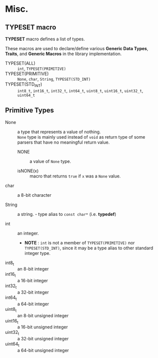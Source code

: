 # -*- coding: utf-8-unix -*-
#+STARTUP: showall indent

* Misc.

** TYPESET macro

*TYPESET* macro defines a list of types.

These macros are used to declare/define various *Generic Data Types*, *Traits*,
and *Generic Macros* in the library implementation.

- TYPESET(ALL)       ::
     ~int~, ~TYPESET(PRIMITIVE)~
- TYPESET(PRIMITIVE) ::
     ~None~, ~char~, ~String~, ~TYPESET(STD_INT)~
- TYPESET(STD_INT)   ::
     ~int8_t~, ~int16_t~, ~int32_t~, ~int64_t~, 
     ~uint8_t~, ~uint16_t~, ~uint32_t~, ~uint64_t~

** Primitive Types

- None            ::
     a type that represents a value of nothing.\\
     ~None~ type is mainly used instead of ~void~ as return type of some parsers
     that have no meaningful return value.

  - NONE            ::
       a value of ~None~ type.

  - isNONE(x)       ::
       macro that returns ~true~ if ~x~ was a ~None~ value.

- char            ::
     a 8-bit character

- String          ::
     a string. - type alias to ~const char*~ (i.e. *typedef*)

- int             ::
     an integer.
  - *NOTE* : ~int~ is not a member of ~TYPESET(PRIMITIVE)~ nor ~TYPESET(STD_INT)~,
     since it may be a type alias to other standard integer type.

- int8_t   :: an 8-bit integer
- int16_t  :: a 16-bit integer
- int32_t  :: a 32-bit integer
- int64_t  :: a 64-bit integer
- uint8_t  :: an 8-bit unsigned integer
- uint16_t :: a 16-bit unsigned integer
- uint32_t :: a 32-bit unsigned integer
- uint64_t :: a 64-bit unsigned integer
